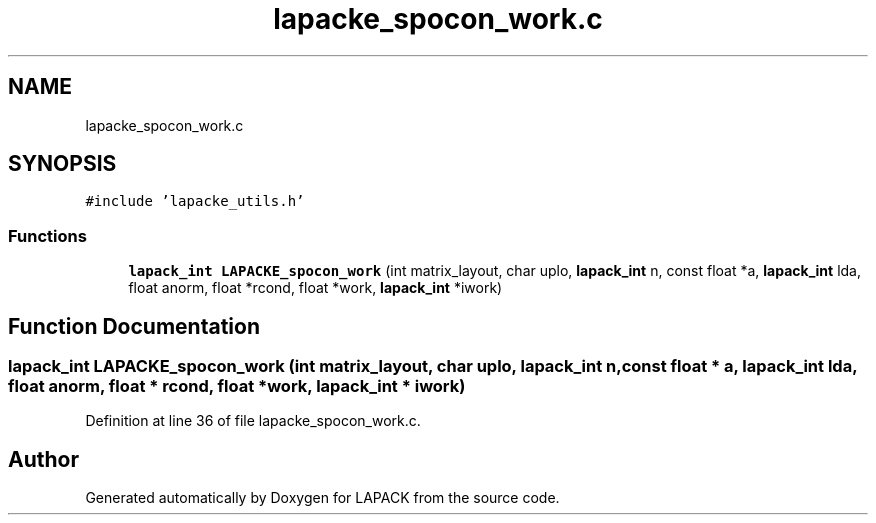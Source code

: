 .TH "lapacke_spocon_work.c" 3 "Tue Nov 14 2017" "Version 3.8.0" "LAPACK" \" -*- nroff -*-
.ad l
.nh
.SH NAME
lapacke_spocon_work.c
.SH SYNOPSIS
.br
.PP
\fC#include 'lapacke_utils\&.h'\fP
.br

.SS "Functions"

.in +1c
.ti -1c
.RI "\fBlapack_int\fP \fBLAPACKE_spocon_work\fP (int matrix_layout, char uplo, \fBlapack_int\fP n, const float *a, \fBlapack_int\fP lda, float anorm, float *rcond, float *work, \fBlapack_int\fP *iwork)"
.br
.in -1c
.SH "Function Documentation"
.PP 
.SS "\fBlapack_int\fP LAPACKE_spocon_work (int matrix_layout, char uplo, \fBlapack_int\fP n, const float * a, \fBlapack_int\fP lda, float anorm, float * rcond, float * work, \fBlapack_int\fP * iwork)"

.PP
Definition at line 36 of file lapacke_spocon_work\&.c\&.
.SH "Author"
.PP 
Generated automatically by Doxygen for LAPACK from the source code\&.
